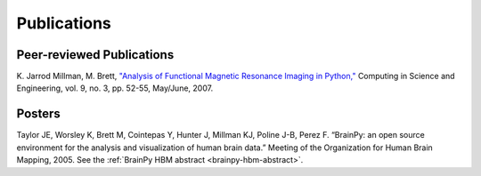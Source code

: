 ============
Publications
============

Peer-reviewed Publications
--------------------------

K. Jarrod Millman, M. Brett, `"Analysis of Functional Magnetic Resonance
Imaging in Python," <http://jarrodmillman.com/papers/nipy-cise2007.pdf>`_
Computing in Science and Engineering, vol. 9, no. 3, pp. 52-55, May/June, 2007.

Posters
-------

Taylor JE, Worsley K, Brett M, Cointepas Y, Hunter J, Millman KJ,
Poline J-B, Perez F. “BrainPy: an open source environment for the
analysis and visualization of human brain data.” Meeting of the
Organization for Human Brain Mapping, 2005. See the
:ref:`BrainPy HBM abstract <brainpy-hbm-abstract>`.

